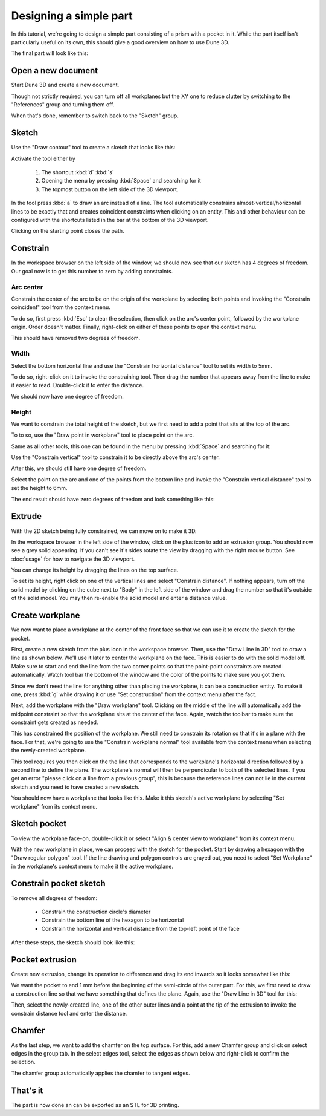 Designing a simple part
=======================

In this tutorial, we're going to design a simple part consisting of a 
prism with a pocket in it. While the part itself isn't particularly 
useful on its own, this should give a good overview on how to use Dune 
3D.

The final part will look like this:

.. image:: images/tutorial/final.png


Open a new document
----------------------

Start Dune 3D and create a new document.

Though not strictly required, you can turn off all workplanes but the 
XY one to reduce clutter by switching to the "References" group and 
turning them off.

.. image:: images/tutorial/part-ref-workplanes.png


When that's done, remember to switch back to the "Sketch" group.


Sketch
---------

Use the "Draw contour" tool to create a sketch that looks like this:

.. image:: images/tutorial/sketch.png


Activate the tool either by

 1. The shortcut :kbd:`d` :kbd:`s`
 2. Opening the menu by pressing :kbd:`Space` and searching for it
 3. The topmost button on the left side of the 3D viewport.
 
In the tool press :kbd:`a` to draw an arc instead of a line. The tool 
automatically constrains almost-vertical/horizontal lines to be 
exactly that and creates coincident constraints when clicking on an 
entity. This and other behaviour can be configured with the shortcuts 
listed in the bar at the bottom of the 3D viewport.

Clicking on the starting point closes the path.

Constrain
------------

In the workspace browser on the left side of the window, we should now 
see that our sketch has 4 degrees of freedom. Our goal now is to get 
this number to zero by adding constraints.


Arc center
^^^^^^^^^^

Constrain the center of the arc to be on the origin of the workplane by 
selecting both points and invoking the "Constrain coincident" tool from
the context menu.

To do so, first press :kbd:`Esc` to clear the selection, then click on 
the arc's center point, followed by the workplane origin. Order doesn't 
matter. Finally, right-click on either of these points to open the 
context menu.

.. image:: images/tutorial/constrain-point.png


This should have removed two degrees of freedom.


Width
^^^^^

Select the bottom horizontal line and use the "Constrain horizontal 
distance" tool to set its width to 5mm.

.. image:: images/tutorial/constrain-horizontal-distance.png


To do so, right-click on it to invoke the constraining tool. Then drag 
the number that appears away from the line to make it easier to read. 
Double-click it to enter the distance.

.. image:: images/tutorial/width-5mm.png

We should now have one degree of freedom.

Height
^^^^^^

We want to constrain the total height of the sketch, but we first need 
to add a point that sits at the top of the arc. 

To to so, use the "Draw point in workplane" tool to place point on the 
arc.

Same as all other tools, this one can be found in the menu by pressing 
:kbd:`Space` and searching for it:

.. image:: images/tutorial/point-in-workplane.png

Use the "Constrain vertical" tool to constrain it to be directly 
above the arc's center.

After this, we should still have one degree of freedom.

.. image:: images/tutorial/arc-dot.png

Select the point on the arc and one of the points from the bottom line 
and invoke the "Constrain vertical distance" tool to set the height to 
6mm.

The end result should have zero degrees of freedom and look something 
like this:

.. image:: images/tutorial/sketch-constrained.png

Extrude
-------

With the 2D sketch being fully constrained, we can move on to make it 
3D.

In the workspace browser in the left side of the window, click on the 
plus icon to add an extrusion group. You should now see a grey solid 
appearing. If you can't see it's sides rotate the view by dragging with 
the right mouse button. See :doc:`usage` for how to navigate 
the 3D viewport.

You can change its height by dragging the lines on the top surface.

To set its height, right click on one of the vertical lines and select 
"Constrain distance". If nothing appears, turn off the solid model by 
clicking on the cube next to "Body" in the left side of the window and 
drag the number so that it's outside of the solid model. You may then 
re-enable the solid model and enter a distance value.

.. image:: images/tutorial/extrude-constrained.png


Create workplane
----------------

We now want to place a workplane at the center of the front face so 
that we can use it to create the sketch for the pocket.

First, create a new sketch from the plus icon in the workspace browser. 
Then, use the "Draw Line in 3D" tool to draw a line as shown below. 
We'll use it later to center the workplane on the face.
This is easier to do with the solid model off. Make sure to start and 
end the line from the two corner points so that the point-point 
constraints are created automatically. Watch tool bar the bottom of the 
window and the color of the points to make sure you got them.

.. image:: images/tutorial/draw-diagonal.png

Since we don't need the 
line for anything other than placing the workplane, it can be a 
construction entity. To make it one, press :kbd:`g` while drawing it or 
use "Set construction" from the context menu after the fact.

Next, add the workplane with the "Draw workplane" tool. Clicking on the 
middle of the line will automatically add the midpoint constraint so 
that the workplane sits at the center of the face. Again, watch the 
toolbar to make sure the constraint gets created as needed.

.. image:: images/tutorial/draw-workplane.png

This has constrained the position of the workplane. We still need to 
constrain its 
rotation so that it's in a plane with the face. For that, we're going 
to use the "Constrain workplane normal" tool available from the context 
menu when selecting the newly-created workplane.

.. image:: images/tutorial/constrain-workplane-normal.png

This tool requires you then click on the the line that corresponds to 
the workplane's horizontal direction followed by a second line to 
define the plane. The workplane's normal will then be perpendicular to 
both of the selected lines. If you get an error "please click on a line
from a previous group", this is because the reference lines can not lie
in the current sketch and you need to have created a new sketch.

You should now have a workplane that looks like this. Make it this 
sketch's active workplane by selecting "Set workplane" from its context 
menu.

.. image:: images/tutorial/workplane-constrained.png


Sketch pocket
-------------

To view the workplane face-on, double-click it or select "Align & 
center view to workplane" from its context menu.

With the new workplane in place, we can proceed with the sketch for the 
pocket. Start by drawing a hexagon with the "Draw regular polygon" 
tool. If the line drawing and polygon controls are grayed out, you need
to select "Set Workplane" in the workplane's context menu to make it the
active workplane.

.. image:: images/tutorial/draw-regular-polygon.png


Constrain pocket sketch
-----------------------

To remove all degrees of freedom:

 - Constrain the construction circle's diameter
 - Constrain the bottom line of the hexagon to be horizontal
 - Constrain the horizontal and vertical distance from the top-left 
   point of the face

After these steps, the sketch should look like this:

.. image:: images/tutorial/sketch2-constrained.png


Pocket extrusion
----------------

Create new extrusion, change its operation to difference and drag its 
end inwards so it looks somewhat like this:

.. image:: images/tutorial/extrude-diff.png

We want the pocket to end 1 mm before the beginning of the semi-circle 
of the outer part. For this, we first need to draw a construction line 
so that we have something that defines the plane. Again, use the "Draw 
Line in 3D" tool for this:

.. image:: images/tutorial/draw-plane-line.png

Then, select the newly-created line, one of the other outer lines and 
a point at the tip of the extrusion to invoke the constrain distance 
tool and enter the distance.


.. image:: images/tutorial/constrain-point-plane-distance.png

Chamfer
-------

As the last step, we want to add the chamfer on the top surface. For 
this, add a new Chamfer group and click on select edges in the group 
tab. In the select edges tool, select the edges as shown below and 
right-click to confirm the selection.

.. image:: images/tutorial/select-edges.png

The chamfer group automatically applies the chamfer to tangent edges.

.. image:: images/tutorial/chamfer.png

That's it
---------

The part is now done an can be exported as an STL for 3D printing.
